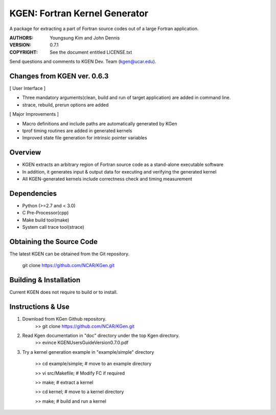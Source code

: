 KGEN: Fortran Kernel Generator
==============================

A package for extracting a part of Fortran source codes out of a large Fortran application.

:AUTHORS: Youngsung Kim and John Dennis
:VERSION: 0.7.1
:COPYRIGHT: See the document entitled LICENSE.txt

Send questions and comments to KGEN Dev. Team (kgen@ucar.edu).

Changes from KGEN ver. 0.6.3
----------------------------

[ User Interface ]

* Three mandatory arguments(clean, build and run of target application) are added in command line.
* strace, rebuild, prerun options are added

[ Major Improvements ]

* Macro definitions and include paths are automatically generated by KGen
* tprof timing routines are added in generated kernels
* Improved state file generation for intrinsic pointer variables


Overview
--------

* KGEN extracts an arbitrary region of Fortran source code as a stand-alone executable software
* In addition, it generates input & output data for executing and verifying the generated kernel
* All KGEN-generated kernels include correctness check and timing measurement


Dependencies
------------

* Python (>=2.7 and < 3.0)
* C Pre-Processor(cpp)
* Make build tool(make)
* System call trace tool(strace)


Obtaining the Source Code
-------------------------

The latest KGEN can be obtained from the Git repository.

    git clone https://github.com/NCAR/KGen.git


Building & Installation
-----------------------

Current KGEN does not require to build or to install.


Instructions & Use
------------------

1. Download from KGen Github repository.
	>> git clone https://github.com/NCAR/KGen.git

2. Read Kgen documentation in "doc" directory under the top Kgen directory.
	>> evince KGENUsersGuideVersion0.7.0.pdf 

3. Try a kernel generation example in "example/simple" directory

	>> cd example/simple;	# move to an example directory

	>> vi src/Makefile;			# Modify FC if required

	>> make;				# extract a kernel

	>> cd kernel;		# move to a kernel directory

	>> make;				# build and run a kernel
